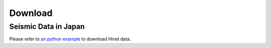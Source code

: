 Download
========



Seismic Data in Japan
---------------------

Please refer to `an python example <https://raw.githubusercontent.com/MIGG-NTU/SeisTomo_Tutorials/main/source/seismic-data/download/Hinetpy.tar.gz>`_ to download Hinet data.


